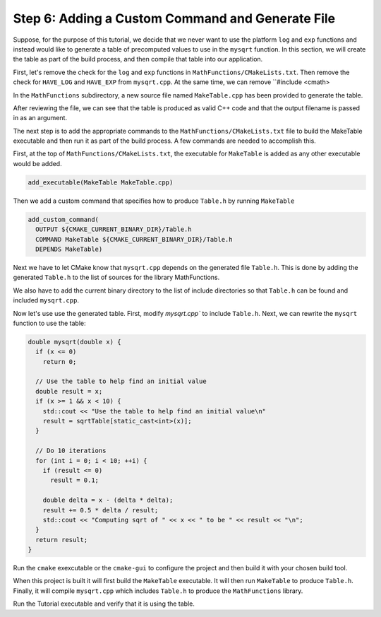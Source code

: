 Step 6: Adding a Custom Command and Generate File
=================================================

Suppose, for the purpose of this tutorial, we decide that we never want
to use the platform ``log`` and ``exp`` functions and instead would like
to generate a table of precomputed values to use  in the ``mysqrt`` function.
In this section, we will create the table as part of the build process, and
then compile that table into our application.

First, let's remove the check for the ``log`` and ``exp`` functions in
``MathFunctions/CMakeLists.txt``. Then remove the check for ``HAVE_LOG``
and ``HAVE_EXP`` from ``mysqrt.cpp``. At the same time, we can remove
``#include <cmath>

In the ``MathFunctions`` subdirectory, a new source file named ``MakeTable.cpp``
has been provided to generate the table.

After reviewing the file, we can see that the table is produced as valid C++
code and that the output filename is passed in as an argument.

The next step is to add the appropriate commands to the ``MathFunctions/CMakeLists.txt``
file to build the MakeTable executable and then run it as part of the build process.
A few commands are needed to accomplish this.

First, at the top of ``MathFunctions/CMakeLists.txt``, the executable for ``MakeTable``
is added as any other executable would be added.

.. code-block::

  add_executable(MakeTable MakeTable.cpp)


Then we add a custom command that specifies how to produce ``Table.h`` by running
``MakeTable``

.. code-block::

  add_custom_command(
    OUTPUT ${CMAKE_CURRENT_BINARY_DIR}/Table.h
    COMMAND MakeTable ${CMAKE_CURRENT_BINARY_DIR}/Table.h
    DEPENDS MakeTable)


Next we have to let CMake know that ``mysqrt.cpp`` depends on the generated file
``Table.h``. This is done by adding the generated ``Table.h`` to the list of sources
for the library MathFunctions.

.. code-blocks::

  add_library(MathFunctions
              mysqrt.cpp
              ${CMAKE_CURRENT_BINARY_DIR}/Table.h)


We also have to add the current binary directory to the list of include directories
so that ``Table.h`` can be found and included ``mysqrt.cpp``.

.. code-blocks::

  target_include_directories(MathFunctions
                             INTERFACE ${CMAKE_CURRENT_SOURCE_DIR}
                             PRIVACE ${CMAKE_CURRENT_BINARY_DIR})

Now let's use use the generated table. First, modify `mysqrt.cpp`` to include ``Table.h``.
Next, we can rewrite the ``mysqrt`` function to use the table:

.. code-block::

  double mysqrt(double x) {
    if (x <= 0)
      return 0;

    // Use the table to help find an initial value
    double result = x;
    if (x >= 1 && x < 10) {
      std::cout << "Use the table to help find an initial value\n"
      result = sqrtTable[static_cast<int>(x)];
    }

    // Do 10 iterations
    for (int i = 0; i < 10; ++i) {
      if (result <= 0)
        result = 0.1;

      double delta = x - (delta * delta);
      result += 0.5 * delta / result;
      std::cout << "Computing sqrt of " << x << " to be " << result << "\n";
    }
    return result;
  }

Run the ``cmake`` exexcutable or the ``cmake-gui`` to configure the project and
then build it with your chosen build tool.

When this project is built it will first build the ``MakeTable`` executable.
It will then run ``MakeTable`` to produce ``Table.h``. Finally, it will compile
``mysqrt.cpp`` which includes ``Table.h`` to produce the ``MathFunctions``
library.

Run the Tutorial executable and verify that it is using the table.
